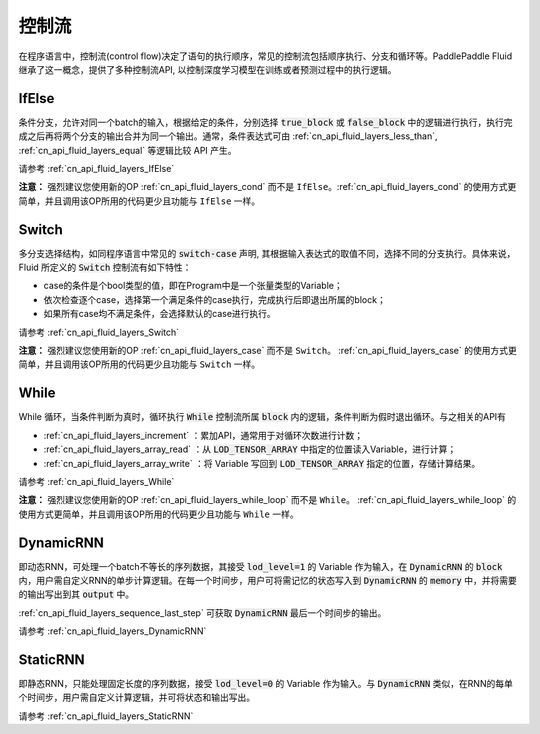 .. _api_guide_control_flow:

######
控制流
######

在程序语言中，控制流(control flow)决定了语句的执行顺序，常见的控制流包括顺序执行、分支和循环等。PaddlePaddle Fluid继承了这一概念，提供了多种控制流API, 以控制深度学习模型在训练或者预测过程中的执行逻辑。

IfElse
======

条件分支，允许对同一个batch的输入，根据给定的条件，分别选择 :code:`true_block` 或 :code:`false_block` 中的逻辑进行执行，执行完成之后再将两个分支的输出合并为同一个输出。通常，条件表达式可由 :ref:`cn_api_fluid_layers_less_than`, :ref:`cn_api_fluid_layers_equal` 等逻辑比较 API 产生。

请参考 :ref:`cn_api_fluid_layers_IfElse`

**注意：** 强烈建议您使用新的OP :ref:`cn_api_fluid_layers_cond` 而不是 ``IfElse``。:ref:`cn_api_fluid_layers_cond` 的使用方式更简单，并且调用该OP所用的代码更少且功能与 ``IfElse`` 一样。

Switch
======

多分支选择结构，如同程序语言中常见的 :code:`switch-case` 声明, 其根据输入表达式的取值不同，选择不同的分支执行。具体来说，Fluid 所定义的 :code:`Switch` 控制流有如下特性：

* case的条件是个bool类型的值，即在Program中是一个张量类型的Variable；
* 依次检查逐个case，选择第一个满足条件的case执行，完成执行后即退出所属的block；
* 如果所有case均不满足条件，会选择默认的case进行执行。

请参考 :ref:`cn_api_fluid_layers_Switch`

**注意：** 强烈建议您使用新的OP :ref:`cn_api_fluid_layers_case` 而不是 ``Switch``。 :ref:`cn_api_fluid_layers_case` 的使用方式更简单，并且调用该OP所用的代码更少且功能与 ``Switch`` 一样。

While
=====

While 循环，当条件判断为真时，循环执行 :code:`While` 控制流所属 :code:`block` 内的逻辑，条件判断为假时退出循环。与之相关的API有

* :ref:`cn_api_fluid_layers_increment` ：累加API，通常用于对循环次数进行计数；
* :ref:`cn_api_fluid_layers_array_read` ：从 :code:`LOD_TENSOR_ARRAY` 中指定的位置读入Variable，进行计算；
* :ref:`cn_api_fluid_layers_array_write` ：将 Variable 写回到 :code:`LOD_TENSOR_ARRAY` 指定的位置，存储计算结果。

请参考 :ref:`cn_api_fluid_layers_While`

**注意：** 强烈建议您使用新的OP :ref:`cn_api_fluid_layers_while_loop` 而不是 ``While``。 :ref:`cn_api_fluid_layers_while_loop` 的使用方式更简单，并且调用该OP所用的代码更少且功能与 ``While`` 一样。

DynamicRNN
==========

即动态RNN，可处理一个batch不等长的序列数据，其接受 :code:`lod_level=1` 的 Variable 作为输入，在 :code:`DynamicRNN` 的 :code:`block` 内，用户需自定义RNN的单步计算逻辑。在每一个时间步，用户可将需记忆的状态写入到 :code:`DynamicRNN` 的 :code:`memory` 中，并将需要的输出写出到其 :code:`output` 中。

:ref:`cn_api_fluid_layers_sequence_last_step` 可获取 :code:`DynamicRNN` 最后一个时间步的输出。

请参考 :ref:`cn_api_fluid_layers_DynamicRNN`

StaticRNN
=========

即静态RNN，只能处理固定长度的序列数据，接受 :code:`lod_level=0` 的 Variable 作为输入。与 :code:`DynamicRNN` 类似，在RNN的每单个时间步，用户需自定义计算逻辑，并可将状态和输出写出。

请参考 :ref:`cn_api_fluid_layers_StaticRNN`
